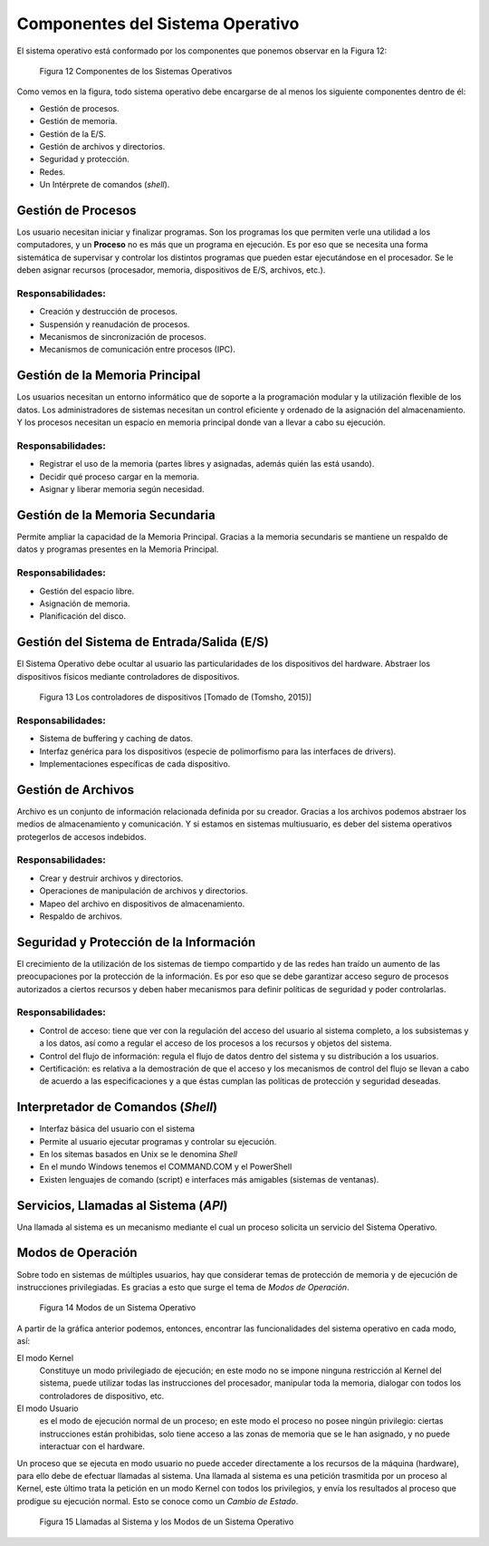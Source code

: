 Componentes del Sistema Operativo
=================================

El sistema operativo está conformado por los componentes que ponemos
observar en la Figura 12:

.. figure:: fig12.png
   :alt: Componentes de los Sistemas Operativos

   Figura 12 Componentes de los Sistemas Operativos

Como vemos en la figura, todo sistema operativo debe encargarse de al
menos los siguiente componentes dentro de él:

- Gestión de procesos.
- Gestión de memoria.
- Gestión de la E/S.
- Gestión de archivos y directorios.
- Seguridad y protección.
- Redes.
- Un Intérprete de comandos (*shell*).

Gestión de Procesos
-------------------

Los usuario necesitan iniciar y finalizar programas. Son los programas los que
permiten verle una utilidad a los computadores, y un **Proceso** no es más que
un programa en ejecución. Es por eso que se necesita una forma sistemática de 
supervisar y controlar los distintos programas que pueden estar ejecutándose 
en el procesador. Se le deben asignar recursos (procesador, memoria, dispositivos 
de E/S, archivos, etc.). 

Responsabilidades:
^^^^^^^^^^^^^^^^^^
+ Creación y destrucción de procesos.
+ Suspensión y reanudación de procesos.
+ Mecanismos de sincronización de procesos.
+ Mecanismos de comunicación entre procesos (IPC).

Gestión de la Memoria Principal
-------------------------------

Los usuarios necesitan un entorno informático que de soporte a la programación 
modular y la utilización flexible de los datos. Los administradores de  sistemas 
necesitan un control eficiente y ordenado de la asignación del almacenamiento. Y
los procesos necesitan un espacio en memoria principal donde van a llevar
a cabo su ejecución.

Responsabilidades:
^^^^^^^^^^^^^^^^^^

- Registrar el uso de la memoria (partes libres y asignadas, además quién las está usando).
- Decidir qué proceso cargar en la memoria.
- Asignar y liberar memoria según necesidad.

Gestión de la Memoria Secundaria
--------------------------------

Permite ampliar la capacidad de la Memoria Principal. Gracias a la memoria secundaris
se mantiene un respaldo de datos y programas presentes en la Memoria Principal.

Responsabilidades:
^^^^^^^^^^^^^^^^^^

- Gestión del espacio libre.
- Asignación de memoria.
-  Planificación del disco.

Gestión del Sistema de Entrada/Salida (E/S)
-------------------------------------------

El Sistema Operativo debe ocultar al usuario las particularidades de 
los dispositivos del hardware. Abstraer los dispositivos físicos mediante 
controladores de dispositivos. 

.. figure:: fig13.png
   :alt: Los controladores de dispositivos (*Device Drivers*) proporcionan
         la comunicación el SO y el hardware.

   Figura 13 Los controladores de dispositivos [Tomado de (Tomsho, 2015)]

Responsabilidades:
^^^^^^^^^^^^^^^^^^
- Sistema de buffering y caching de datos.
- Interfaz genérica para los dispositivos (especie de polimorfismo 
  para las interfaces de drivers).
- Implementaciones específicas de cada dispositivo.

Gestión de Archivos
-------------------

Archivo es un conjunto de información relacionada definida por su creador. Gracias
a los archivos podemos abstraer los medios de almacenamiento y comunicación. Y si
estamos en sistemas multiusuario, es deber del sistema operativos protegerlos de
accesos indebidos.

Responsabilidades:
^^^^^^^^^^^^^^^^^^
- Crear y destruir archivos y directorios.
- Operaciones de manipulación de archivos y directorios.
- Mapeo del archivo en dispositivos de almacenamiento.
- Respaldo de archivos.

Seguridad y Protección de la Información
---------------------------------------- 

El crecimiento de la utilización de los sistemas de tiempo compartido y  de
las redes han traído un aumento de las preocupaciones por la protección  de la
información. Es por eso que se debe garantizar acceso seguro de procesos
autorizados a ciertos recursos y deben haber mecanismos para definir políticas
de seguridad y poder controlarlas.

Responsabilidades:
^^^^^^^^^^^^^^^^^^
- Control de acceso: tiene que ver con la regulación del acceso del usuario al 
  sistema completo, a los subsistemas y a los datos, así como a regular el acceso
  de los procesos a los recursos y objetos del sistema.
- Control del flujo de información: regula el flujo de datos dentro del sistema 
  y su distribución a los usuarios.
- Certificación: es relativa a la demostración de que el acceso y los mecanismos 
  de control del flujo se llevan a cabo de acuerdo a las especificaciones y a 
  que éstas cumplan las políticas de protección y seguridad deseadas. 

Interpretador de Comandos (*Shell*)  
-----------------------------------

- Interfaz básica del usuario con el sistema
- Permite al usuario ejecutar programas y controlar su ejecución.
- En los sitemas basados en Unix se le denomina *Shell*
- En el mundo Windows tenemos el COMMAND.COM y el PowerShell
- Existen lenguajes de comando  (script) e interfaces más amigables (sistemas de ventanas).

Servicios, Llamadas al Sistema (*API*)
--------------------------------------

Una llamada al sistema es un mecanismo mediante el cual un proceso solicita
un servicio del Sistema Operativo.

Modos de Operación
------------------

Sobre todo en sistemas de múltiples usuarios, hay que considerar temas de
protección de memoria y de ejecución de instrucciones privilegiadas. Es
gracias a esto que surge el tema de *Modos de Operación*.

.. figure:: fig14.png
   :alt: Modos de un Sistema Operativo

   Figura 14 Modos de un Sistema Operativo

A partir de la gráfica anterior podemos, entonces, encontrar las funcionalidades
del sistema operativo en cada modo, así:

El modo Kernel 
    Constituye un modo privilegiado de ejecución; en este modo no se
    impone ninguna restricción al Kernel del sistema, puede utilizar todas las
    instrucciones del procesador, manipular toda la memoria, dialogar con todos los
    controladores de dispositivo, etc.

El modo Usuario 
    es el modo de ejecución normal de un proceso; en este modo el
    proceso no posee ningún privilegio: ciertas instrucciones están prohibidas, solo
    tiene acceso a las zonas de memoria que se le han asignado, y no puede interactuar
    con el hardware.

Un proceso que se ejecuta en modo usuario no puede acceder directamente a los
recursos de la máquina (hardware), para ello debe de efectuar llamadas al sistema.
Una llamada al sistema es una petición trasmitida por un proceso al Kernel, este
último trata la petición en un modo Kernel con todos los privilegios, y envía los
resultados al proceso que prodigue su ejecución normal. Esto se conoce como un
*Cambio de Estado*.

.. figure:: fig15.jpg
   :alt: Llamadas al Sistema
         

   Figura 15 Llamadas al Sistema y los Modos de un Sistema Operativo

